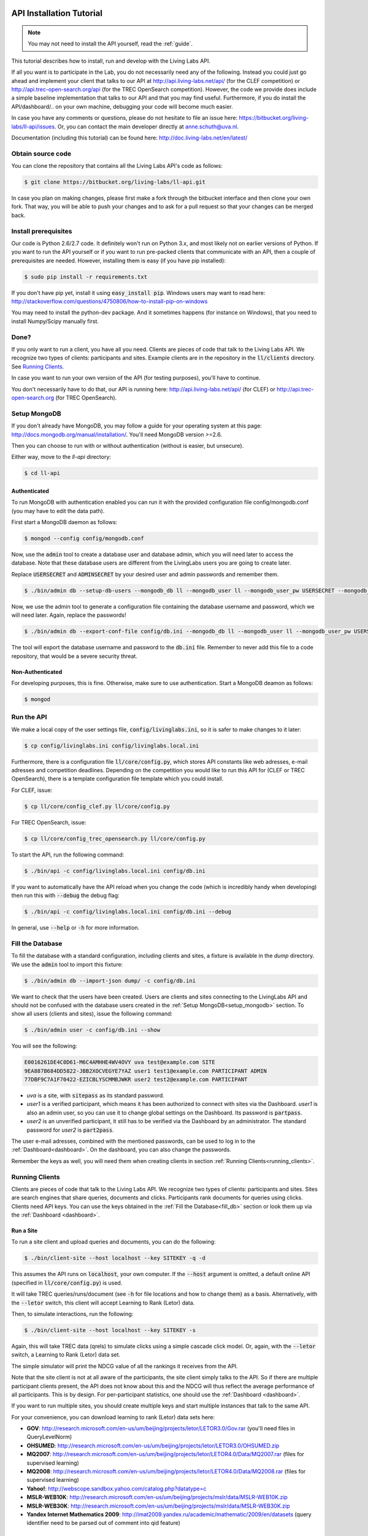 .. _installation:

API Installation Tutorial
=========================

.. note:: You may not need to install the API yourself, read the :ref:`guide`.

This tutorial describes how to install, run and develop with the Living Labs
API. 

If all you want is to participate in the Lab, you do not necessarily need any
of the following. Instead you could just go ahead and implement your client
that talks to our API at http://api.living-labs.net/api/ (for the CLEF competition)
or http://api.trec-open-search.org/api (for the TREC OpenSearch competition).
However, the code we provide does include a simple baseline implementation 
that talks to our API and that you may find useful.
Furthermore, if you do install the API/dashboard/.. on your own machine,
debugging your code will become much easier.

In case you have any comments or questions, please do not
hesitate to file an issue here: https://bitbucket.org/living-labs/ll-api/issues.
Or, you can contact the main developer directly at anne.schuth@uva.nl.

Documentation (including this tutorial) can be found here:
http://doc.living-labs.net/en/latest/


Obtain source code
------------------

You can clone the repository that contains all the Living Labs API's code
as follows:

.. sourcecode:: bash

    $ git clone https://bitbucket.org/living-labs/ll-api.git

In case you plan on making changes, please first make a fork through the
bitbucket interface and then clone your own fork. That way, you will be able to
push your changes and to ask for a pull request so that your changes can be
merged back.

Install prerequisites
---------------------

Our code is Python 2.6/2.7 code. It definitely won't run on Python 3.x, and most 
likely not on earlier versions of Python.
If you want to run the API yourself or if you want to run pre-packed clients 
that communicate with an API, then a couple of prerequisites are needed.
However, installing them is easy (if you have pip installed):

.. sourcecode:: bash

    $ sudo pip install -r requirements.txt

If you don't have pip yet, install it using :code:`easy_install pip`. Windows
users may want to read here:
http://stackoverflow.com/questions/4750806/how-to-install-pip-on-windows

You may need to install the python-dev package. And it sometimes happens 
(for instance on Windows), that you need to install Numpy/Scipy manually first.

Done?
-----

If you only want to run a client, you have all you need. Clients are pieces of
code that talk to the Living Labs API. We recognize two types of clients:
participants and sites. Example clients are in the repository in the
:code:`ll/clients` directory. See `Running Clients`_.

In case you want to run your own version of the API (for testing purposes),
you'll have to continue.

You don't necessarily have to do that, our API is running here:
http://api.living-labs.net/api/ (for CLEF) or http://api.trec-open-search.org (for TREC OpenSearch).

.. _setup_mongodb:

Setup MongoDB
-------------

If you don't already have MongoDB, you may follow a guide for your operating
system at this page: http://docs.mongodb.org/manual/installation/.
You'll need MongoDB version >=2.6.

Then you can choose to run with or without authentication (without is easier,
but unsecure).

Either way, move to the `ll-api` directory:

.. sourcecode:: bash

    $ cd ll-api


Authenticated
^^^^^^^^^^^^^

To run MongoDB with authentication enabled you can run it with the provided
configuration file config/mongodb.conf (you may have to edit the data path).

First start a MongoDB daemon as follows:

.. sourcecode:: bash

    $ mongod --config config/mongodb.conf

Now, use the :code:`admin` tool to create a database user and database admin,
which you will need later to access the database. Note that these database users
are different from the LivingLabs users you are going to create later.

Replace :code:`USERSECRET` and :code:`ADMINSECRET` by your desired user
and admin passwords and remember them.

.. sourcecode:: bash

    $ ./bin/admin db --setup-db-users --mongodb_db ll --mongodb_user ll --mongodb_user_pw USERSECRET --mongodb_admin admin --mongodb_admin_pw ADMINSECRET

Now, we use the admin tool to generate a configuration file containing the database username and password, which we will need later. Again, replace the passwords!

.. sourcecode:: bash

    $ ./bin/admin db --export-conf-file config/db.ini --mongodb_db ll --mongodb_user ll --mongodb_user_pw USERSECRET

   
The tool will export the database username and password to the :code:`db.ini` file. Remember to never add this file to a code repository,
that would be a severe security threat.

Non-Authenticated
^^^^^^^^^^^^^^^^^

For developing purposes, this is fine. Otherwise, make sure to use
authentication. Start a MongoDB deamon as follows:

.. sourcecode:: bash

    $ mongod


Run the API
-----------
We make a local copy of the user settings file, :code:`config/livinglabs.ini`,
so it is safer to make changes to it later:

.. sourcecode:: bash

    $ cp config/livinglabs.ini config/livinglabs.local.ini

Furthermore, there is a configuration file :code:`ll/core/config.py`, which stores API constants like
web adresses, e-mail adresses and competition deadlines. Depending on the competition you would like
to run this API for (CLEF or TREC OpenSearch), there is a template configuration file template which you could install.

For CLEF, issue:

.. sourcecode:: bash

    $ cp ll/core/config_clef.py ll/core/config.py


For TREC OpenSearch, issue:

.. sourcecode:: bash

    $ cp ll/core/config_trec_opensearch.py ll/core/config.py
    
To start the API, run the following command: 

.. sourcecode:: bash
    
    $ ./bin/api -c config/livinglabs.local.ini config/db.ini

If you want to automatically have the API reload when you change the code (which
is incredibly handy when developing) then run this with :code:`--debug` the
debug flag: 

.. sourcecode:: bash

    $ ./bin/api -c config/livinglabs.local.ini config/db.ini --debug

In general, use :code:`--help` or :code:`-h` for more information.

.. _fill_db:

Fill the Database
-----------------
To fill the database with a standard configuration, including clients and sites, a fixture is available in the `dump` directory. We use the :code:`admin` tool to import this fixture:

.. sourcecode:: bash

    $ ./bin/admin db --import-json dump/ -c config/db.ini

We want to check that the users have been created. Users are clients and sites connecting to the LivingLabs API and should not be confused with the database users created in the :ref:`Setup MongoDB<setup_mongodb>` section. To show all users (clients and sites), issue the following command:

.. sourcecode:: bash 

    $ ./bin/admin user -c config/db.ini --show

You will see the following:

.. sourcecode:: bash

    E0016261DE4C0D61-M6C4AMHHE4WV4OVY uva test@example.com SITE 
    9EA887B684DD5822-JBB2XOCVEGYE7YAZ user1 test1@example.com PARTICIPANT ADMIN
    77DBF9C7A1F70422-EZICBLYSCMMBJWKR user2 test2@example.com PARTICIPANT 

- `uva` is a site, with :code:`sitepass` as its standard password.
- `user1` is a verified participant, which means it has been authorized to connect with sites via the Dashboard. `user1` is also an admin user, so you can use it to change global settings on the Dashboard. Its password is :code:`partpass`.
- `user2` is an unverified participant, it still has to be verified via the Dashboard by an administrator. The standard password for `user2` is :code:`part2pass`.
 
The user e-mail adresses, combined with the mentioned passwords, can be used to log in to the :ref:`Dashboard<dashboard>`. On the dashboard, you can also change the passwords.

Remember the keys as well, you will need them when creating clients in section :ref:`Running Clients<running_clients>`.


.. _running_clients:

Running Clients
---------------

Clients are pieces of code that talk to the Living Labs API. We recognize two
types of clients: participants and sites. Sites are search engines that share
queries, documents and clicks. Participants rank documents for queries using
clicks. Clients need API keys. You can use the keys obtained in the :ref:`Fill the Database<fill_db>`
section or look them up via the :ref:`Dashboard <dashboard>`.


Run a Site
^^^^^^^^^^

To run a site client and upload queries and documents, you can do the following:

.. sourcecode:: bash 

   $ ./bin/client-site --host localhost --key SITEKEY -q -d

This assumes the API runs on :code:`localhost`, your own computer. If the :code:`--host` argument is omitted, a default online API (specified in :code:`ll/core/config.py`) is used.

It will take TREC queries/runs/document (see :code:`-h` for file locations and
how to change them) as a basis. Alternatively, with the :code:`--letor` switch, 
this client will accept Learning to Rank (Letor) data.

Then, to simulate interactions, run the following:

.. sourcecode:: bash 

   $ ./bin/client-site --host localhost --key SITEKEY -s
   
Again, this will take TREC data (qrels) to simulate clicks using a simple
cascade click model. Or, again, with the :code:`--letor` switch, a Learning to
Rank (Letor) data set.

The simple simulator will print the NDCG value of all the rankings it receives
from the API. 

Note that the site client is not at all aware of the participants, the site
client simply talks to the API. So if there are multiple participant clients
present, the API does not know about this and the NDCG will thus reflect the
average performance of all participants. This is by design. For per-participant
statistics, one should use the :ref:`Dashboard <dashboard>`.

If you want to run multiple sites, you should create multiple keys and start
multiple instances that talk to the same API.

For your convenience, you can download learning to rank (Letor) data sets here:

- **GOV**: http://research.microsoft.com/en-us/um/beijing/projects/letor/LETOR3.0/Gov.rar (you'll need files in QueryLevelNorm)
- **OHSUMED**: http://research.microsoft.com/en-us/um/beijing/projects/letor/LETOR3.0/OHSUMED.zip
- **MQ2007**: http://research.microsoft.com/en-us/um/beijing/projects/letor/LETOR4.0/Data/MQ2007.rar (files for supervised learning)
- **MQ2008**: http://research.microsoft.com/en-us/um/beijing/projects/letor/LETOR4.0/Data/MQ2008.rar (files for supervised learning)
- **Yahoo!**: http://webscope.sandbox.yahoo.com/catalog.php?datatype=c
- **MSLR-WEB10K**: http://research.microsoft.com/en-us/um/beijing/projects/mslr/data/MSLR-WEB10K.zip
- **MSLR-WEB30K**: http://research.microsoft.com/en-us/um/beijing/projects/mslr/data/MSLR-WEB30K.zip
- **Yandex Internet Mathematics 2009**: http://imat2009.yandex.ru/academic/mathematic/2009/en/datasets (query identifier need to be parsed out of comment into qid feature)


Run a Participant
^^^^^^^^^^^^^^^^^

To run a simple participant implementation, you can do this, again assuming the API runs on :code:`localhost`:

.. sourcecode:: bash 

   $ ./bin/client-participant --host localhost -k PARTICIPANTKEY -s
   
The API key can be obtained through a procedure explained in `Fill the Database`
or through the :ref:`Dashboard <dashboard>`.

This will run a baseline system that simply greedily reranks by the number of
clicks. Note that you may need to specify the host/port where the API is
running (see :code:`-h` for details on how to do that).

If you want to run multiple participants, you should create multiple keys and
start multiple instances that talk to the same API.

.. _dashboard:

Dashboard Installation
----------------------

.. note:: You may not need to install a Dashboard yourself, read the :ref:`guide`.

If you are running a local version of the API for development, it is a
good idea to also run a dashboard with it.
 
To start the dashboard, fill out the dashboard fields in the local copy of the general LivingLabs
configuration file (:code:`config/livinglabs.local.ini`). In particular, you will need a `recaptcha`
key (see http://www.google.com/recaptcha), that will fill the `recaptchaprivate` and `recaptchapublic` fields.
`csrfsecrettoken` and `secretkey` are both random strings you should generate.

Then run the following command:

.. sourcecode:: bash

    $ ./bin/dashboard -c config/livinglabs.local.ini config/db.ini

In general, use :code:`--help` or :code:`-h` for more information. By default
the dashboard will run on port 5001.

On the Dashboard, you can log in using the users created under :ref:`Fill the Database<fill_db>`. You can also create new users using the Register button. As a participant, you can use the Dashboard to add yourself to one or more sites. If you are an admin, you can verify participants, so they are able to connect with a site.

Advanced options
================
Congratulations! You are done setting up a LivingLabs API including database, dashboard, sites and clients. Now, we will show some more advanced options to customize your environment.

Create users
------------
If there is a :ref:`Dashboard <dashboard>` running, you can create participants
by choosing `Register` on the :ref:`Dashboard <dashboard>`. It is also
possible to create users via the command line, this also enables you
to create site and admin users.

To create an example participant and a site (for development/testing purposes),
you can run the following script: 

.. sourcecode:: bash 

    $ ./bin/admin user -c config/db.ini config/example-data/site.ini --password CHOOSEAPASSWORD
    $ ./bin/admin user -c config/db.ini config/example-data/user.1.ini --password CHOOSEAPASSWORD

The passwords are used for the `Dasboard`.

In return, you will see two API keys, one for a site and one for a participant.
Record the keys as SITEKEY and PARTICIPANTKEY, you'll need them for the clients.

Instead, you can also provide your own details, or perform actions like deleting users and making users admin. See the help on how to do that:

.. sourcecode:: bash 

   $ ./bin/admin user -h

Do not forget to supply the configuration file as an argument, this gives the API the credentials to log in to the MongoDB database.

Export the database
-------------------
You can export the database to create a human-readable json fixture, like the one we use to :ref:`fill the database<fill_db>`.
To create a fixture in the `dump` directory, issue:

.. sourcecode:: bash 

   $ ./bin/admin db --export-json dump -c config/db.ini


Reset the Database
------------------

In case you need a reset, you can simply run this. But, BE CAREFUL, it can not
be undone (or, probably it can, the MongoDB is journalled, but it will not be
trivial).

.. sourcecode:: bash 

   $ ./bin/admin db --clear -c config/db.ini

Do not forget to recreate users (see above).
